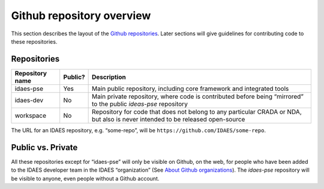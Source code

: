 Github repository overview
==========================
This section describes the layout of the
`Github repositories <https://help.github.com/articles/about-repositories/>`_.
Later sections will give guidelines for contributing code to these
repositories.

Repositories
------------
+-----------------+----------+-----------------------+
| Repository name | Public?  | Description           |
+=================+==========+=======================+
| idaes-pse       | Yes      | Main public           |
|                 |          | repository, including |
|                 |          | core framework and    |
|                 |          | integrated tools      |
+-----------------+----------+-----------------------+
| idaes-dev       | No       | Main private          |
|                 |          | repository, where     |
|                 |          | code is contributed   |
|                 |          | before being          |
|                 |          | “mirrored” to the     |
|                 |          | public `ideas-pse`    |
|                 |          | repository            |
+-----------------+----------+-----------------------+
| workspace       | No       | Repository for code   |
|                 |          | that does not belong  |
|                 |          | to any particular     |
|                 |          | CRADA or NDA, but     |
|                 |          | also is never         |
|                 |          | intended to be        |
|                 |          | released open-source  |
+-----------------+----------+-----------------------+

The URL for an IDAES repository, e.g. “some-repo”, will be
``https://github.com/IDAES/some-repo``.

Public vs. Private
------------------
All these repositories except for “idaes-pse” will only be visible on
Github, on the web, for people who have been added to the IDAES
developer team in the IDAES “organization” (See `About Github
organizations <https://help.github.com/articles/about-organizations/>`_).
The `idaes-pse` repository will be visible to anyone, even
people without a Github account.
